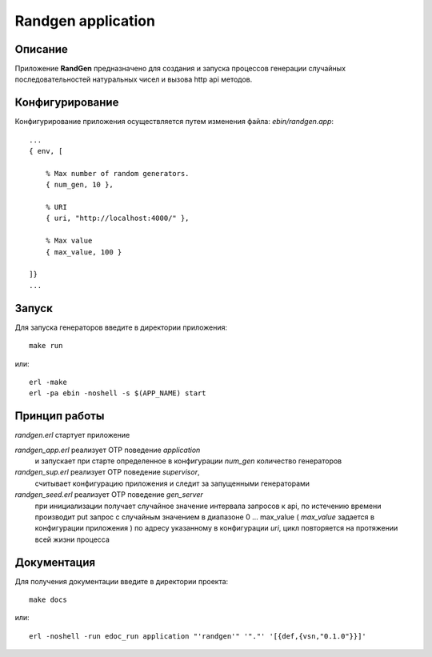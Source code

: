 Randgen application
===================


Описание
--------

Приложение **RandGen** предназначено для создания и запуска
процессов генерации случайных последовательностей натуральных чисел 
и вызова http api методов.


Конфигурирование
----------------

Конфигурирование приложения осуществляется путем изменения файла: `ebin/randgen.app`: ::

        ...
        { env, [

            % Max number of random generators.
            { num_gen, 10 },

            % URI
            { uri, "http://localhost:4000/" },

            % Max value
            { max_value, 100 }

        ]}
        ...

Запуск
------

Для запуска генераторов введите в директории приложения: ::

    make run

или: ::

    erl -make
    erl -pa ebin -noshell -s $(APP_NAME) start
    

Принцип работы
--------------

`randgen.erl` стартует приложение

`randgen_app.erl` реализует OTP поведение `application`
    и запускает при старте определенное в конфигурации `num_gen` количество генераторов

`randgen_sup.erl` реализует OTP поведение `supervisor`,
    считывает конфигурацию приложения и следит за запущенными генераторами

`randgen_seed.erl` реализует OTP поведение `gen_server`
    при инициализации получает случайное значение интервала запросов к api,
    по истечению времени производит put запрос с случайным значением в диапазоне
    0 ... max_value ( `max_value` задается в конфигурации приложения )
    по адресу указанному в конфигурации `uri`,
    цикл повторяется на протяжении всей жизни процесса


Документация
------------

Для получения документации введите в директории проекта: ::

    make docs

или: ::

    erl -noshell -run edoc_run application "'randgen'" '"."' '[{def,{vsn,"0.1.0"}}]'
